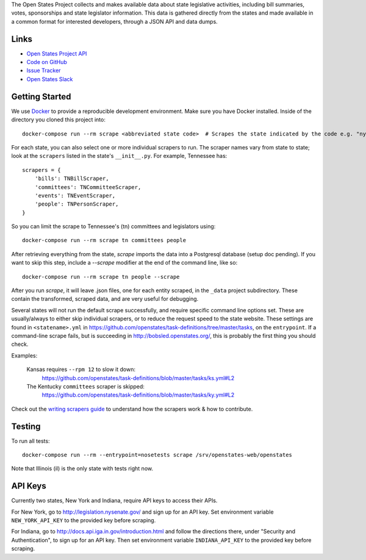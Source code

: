 The Open States Project collects and makes available data about state legislative activities, including bill summaries, votes, sponsorships and state legislator information. This data is gathered directly from the states and made available in a common format for interested developers, through a JSON API and data dumps.

Links
=====

* `Open States Project API <http://docs.openstates.org/api/>`_
* `Code on GitHub <https://github.com/openstates/openstates/>`_
* `Issue Tracker <https://github.com/openstates/openstates/issues>`_
* `Open States Slack <http://openstates-slack.herokuapp.com>`_

Getting Started
===============
We use `Docker <https://www.docker.com/products/docker>`_ to provide a reproducible development environment. Make sure
you have Docker installed.  Inside of the directory you cloned this project into::

  docker-compose run --rm scrape <abbreviated state code>  # Scrapes the state indicated by the code e.g. "ny"

For each state, you can also select one or more individual scrapers to run.  The scraper names vary from state to state; look at the ``scrapers`` listed in the state's ``__init__.py``. For example, Tennessee has:: 

    scrapers = {
        'bills': TNBillScraper,
        'committees': TNCommitteeScraper,
        'events': TNEventScraper,
        'people': TNPersonScraper,
    }

So you can limit the scrape to Tennessee's (tn) committees and legislators using::

  docker-compose run --rm scrape tn committees people

After retrieving everything from the state, `scrape` imports the data into a Postgresql database (setup doc pending).  If you want to skip this step, include a `--scrape` modifier at the end of the command line, like so::

  docker-compose run --rm scrape tn people --scrape

After you run `scrape`, it will leave .json files, one for each entity scraped, in the ``_data`` project subdirectory.  These contain the transformed, scraped data, and are very useful for debugging. 

Several states will not run the default scrape successfully, and require specific command line options set.  These are usually/always to either skip individual scrapers, or to reduce the request speed to the state website.  These settings are found in ``<statename>.yml`` in
https://github.com/openstates/task-definitions/tree/master/tasks, on the ``entrypoint``.  If a command-line scrape fails, but is succeeding in http://bobsled.openstates.org/, this is probably the first thing you should check.

Examples:

    Kansas requires ``--rpm 12`` to slow it down:
      https://github.com/openstates/task-definitions/blob/master/tasks/ks.yml#L2

    The Kentucky ``committees`` scraper is skipped:
      https://github.com/openstates/task-definitions/blob/master/tasks/ky.yml#L2

Check out the `writing scrapers guide <http://docs.openstates.org/en/latest/contributing/getting-started.html>`_ to understand how the scrapers work & how to contribute.

Testing
=======
To run all tests::

  docker-compose run --rm --entrypoint=nosetests scrape /srv/openstates-web/openstates

Note that Illinois (il) is the only state with tests right now.

API Keys
========

Currently two states, New York and Indiana, require API keys to access their APIs.

For New York, go to http://legislation.nysenate.gov/ and sign up for an API key.
Set environment variable ``NEW_YORK_API_KEY`` to the provided key before scraping.

For Indiana, go to http://docs.api.iga.in.gov/introduction.html and follow the directions there,
under "Security and Authentication", to sign up for an API key.  Then set environment variable
``INDIANA_API_KEY`` to the provided key before scraping.

